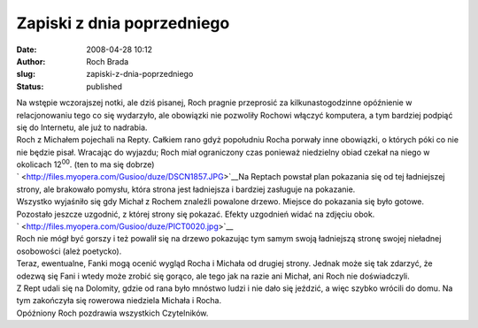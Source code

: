 Zapiski z dnia poprzedniego
###########################
:date: 2008-04-28 10:12
:author: Roch Brada
:slug: zapiski-z-dnia-poprzedniego
:status: published

| Na wstępie wczorajszej notki, ale dziś pisanej, Roch pragnie przeprosić za kilkunastogodzinne opóźnienie w relacjonowaniu tego co się wydarzyło, ale obowiązki nie pozwoliły Rochowi włączyć komputera, a tym bardziej podpiąć się do Internetu, ale już to nadrabia.
| Roch z Michałem pojechali na Repty. Całkiem rano gdyż popołudniu Rocha porwały inne obowiązki, o których póki co nie nie będzie pisał. Wracając do wyjazdu; Roch miał ograniczony czas ponieważ niedzielny obiad czekał na niego w okolicach 12\ :sup:`00`. (ten to ma się dobrze)
| ` <http://files.myopera.com/Gusioo/duze/DSCN1857.JPG>`__\ Na Reptach powstał plan pokazania się od tej ładniejszej strony, ale brakowało pomysłu, która strona jest ładniejsza i bardziej zasługuje na pokazanie.
| Wszystko wyjaśniło się gdy Michał z Rochem znaleźli powalone drzewo. Miejsce do pokazania się było gotowe. Pozostało jeszcze uzgodnić, z której strony się pokazać. Efekty uzgodnień widać na zdjęciu obok.
| ` <http://files.myopera.com/Gusioo/duze/PICT0020.jpg>`__
| Roch nie mógł być gorszy i też powalił się na drzewo pokazując tym samym swoją ładniejszą stronę swojej nieładnej osobowości (ależ poetycko).
| Teraz, ewentualne, Fanki mogą ocenić wygląd Rocha i Michała od drugiej strony. Jednak może się tak zdarzyć, że odezwą się Fani i wtedy może zrobić się gorąco, ale tego jak na razie ani Michał, ani Roch nie doświadczyli.
| Z Rept udali się na Dolomity, gdzie od rana było mnóstwo ludzi i nie dało się jeździć, a więc szybko wrócili do domu. Na tym zakończyła się rowerowa niedziela Michała i Rocha.
| Opóźniony Roch pozdrawia wszystkich Czytelników.
